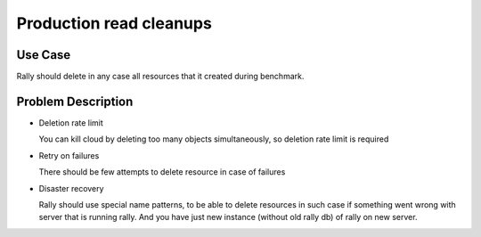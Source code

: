 ========================
Production read cleanups
========================

Use Case
--------

Rally should delete in any case all resources that it created during benchmark.


Problem Description
-------------------

* Deletion rate limit

  You can kill cloud by deleting too many objects simultaneously, so deletion
  rate limit is required

* Retry on failures

  There should be few attempts to delete resource in case of failures

* Disaster recovery

  Rally should use special name patterns, to be able to delete resources
  in such case if something went wrong with server that is running rally. And
  you have just new instance (without old rally db) of rally on new server.

